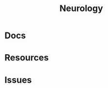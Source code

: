 :PROPERTIES:
:ID:       1c37f6c1-1e37-4172-a576-f0d8dcb5628c
:END:
#+TITLE: Neurology
#+DESCRIPTION: 
#+TAGS:

* Docs

* Resources

* Issues
